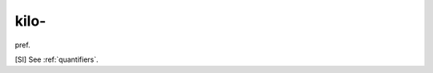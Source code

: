 .. _kilo-:

============================================================
kilo-
============================================================

pref\.

[SI] See :ref:`quantifiers`\.

